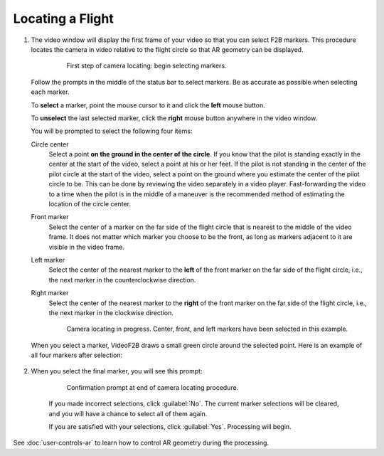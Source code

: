 #################
Locating a Flight
#################


#. The video window will display the first frame of your video so that you can select F2B markers.  This
   procedure locates the camera in video relative to the flight circle so that AR geometry can be displayed.

        .. figure:: images/locating-initial-frame-small.png

            First step of camera locating: begin selecting markers.

   Follow the prompts in the middle of the status bar to select markers.  Be as accurate as possible when
   selecting each marker.

   To **select** a marker, point the mouse cursor to it and click the **left** mouse button.

   To **unselect** the last selected marker, click the **right** mouse button anywhere in the video window.

   You will be prompted to select the following four items:

   Circle center
        Select a point **on the ground in the center of the circle**.  If you know that the pilot is standing
        exactly in the center at the start of the video, select a point at his or her feet.  If the pilot is
        not standing in the center of the pilot circle at the start of the video, select a point on the ground
        where you estimate the center of the pilot circle to be. This can be done by reviewing the video
        separately in a video player. Fast-forwarding the video to a time when the pilot is in the middle of a
        maneuver is the recommended method of estimating the location of the circle center.

   Front marker
        Select the center of a marker on the far side of the flight circle that is nearest to the middle of
        the video frame.  It does not matter which marker you choose to be the front, as long as markers
        adjacent to it are visible in the video frame.

   Left marker
        Select the center of the nearest marker to the **left** of the front marker on the far side of the
        flight circle, i.e., the next marker in the counterclockwise direction.

   Right marker
        Select the center of the nearest marker to the **right** of the front marker on the far side of the
        flight circle, i.e., the next marker in the clockwise direction.

        .. figure:: images/locating-in-progress-small.png

            Camera locating in progress. Center, front, and left markers have been selected in this example.

   When you select a marker, VideoF2B draws a small green circle around the selected point. Here is an example
   of all four markers after selection:

        .. image:: images/locating-example-markers.png

#. When you select the final marker, you will see this prompt:

    .. figure:: images/locating-complete-small.png

        Confirmation prompt at end of camera locating procedure.

    If you made incorrect selections, click :guilabel:`No`.  The current marker selections will be cleared,
    and you will have a chance to select all of them again.

    If you are satisfied with your selections, click :guilabel:`Yes`.  Processing will begin.

See :doc:`user-controls-ar` to learn how to control AR geometry during the processing.

